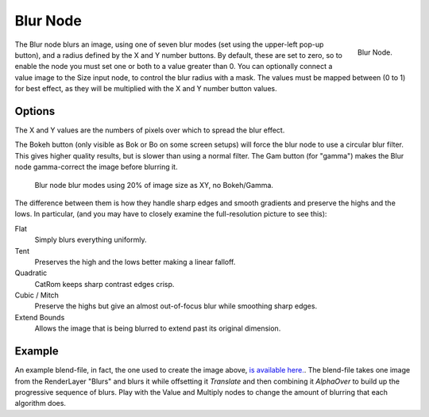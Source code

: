 
*********
Blur Node
*********

.. figure:: /images/compositing_nodes_blur.png
   :align: right
   :width: 150px

   Blur Node.

The Blur node blurs an image, using one of seven blur modes (set using the upper-left pop-up button),
and a radius defined by the X and Y number buttons. By default, these are set to zero,
so to enable the node you must set one or both to a value greater than 0.
You can optionally connect a value image to the Size input node,
to control the blur radius with a mask. The values must be mapped between (0 to 1) for best effect,
as they will be multiplied with the X and Y number button values.


Options
=======

The X and Y values are the numbers of pixels over which to spread the blur effect.

The Bokeh button (only visible as Bok or Bo on some screen setups)
will force the blur node to use a circular blur filter. This gives higher quality results,
but is slower than using a normal filter. The Gam button (for "gamma")
makes the Blur node gamma-correct the image before blurring it.


.. figure:: /images/Tutorials-NTR-ComBlurIllustration.jpg
   :width: 650px
   :figwidth: 650px

   Blur node blur modes using 20% of image size as XY, no Bokeh/Gamma.


The difference between them is how they handle sharp edges and smooth gradients and preserve
the highs and the lows.
In particular, (and you may have to closely examine the full-resolution picture to see this):

Flat
   Simply blurs everything uniformly.
Tent
   Preserves the high and the lows better making a linear falloff.
Quadratic
   CatRom keeps sharp contrast edges crisp.
Cubic / Mitch
   Preserve the highs but give an almost out-of-focus blur while smoothing sharp edges.

Extend Bounds
   Allows the image that is being blurred to extend past its original dimension.


Example
=======

An example blend-file, in fact, the one used to create the image above,
`is available here. <https://wiki.blender.org/index.php/Media:Manual-Node-Blur.blend>`__.
The blend-file takes one image from the RenderLayer "Blurs" and blurs it while offsetting it *Translate*
and then combining it *AlphaOver* to build up the progressive sequence of blurs.
Play with the Value and Multiply nodes to change the amount of blurring that each algorithm does.
